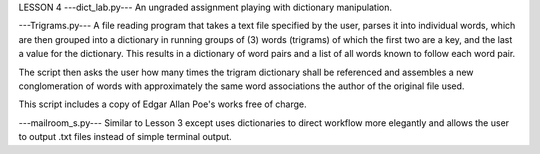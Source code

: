 LESSON 4
---dict_lab.py---
An ungraded assignment playing with dictionary manipulation.

---Trigrams.py---
A file reading program that takes a text file specified by the user, parses it 
into individual words, which are then grouped into a dictionary in running groups
of (3) words (trigrams) of which the first two are a key, and the last a value 
for the dictionary.  This results in a dictionary of word pairs and a list of all
words known to follow each word pair.

The script then asks the user how many times the trigram dictionary shall be 
referenced and assembles a new conglomeration of words with approximately the same
word associations the author of the original file used.

This script includes a copy of Edgar Allan Poe's works free of charge.


---mailroom_s.py---
Similar to Lesson 3 except uses dictionaries to direct workflow more elegantly
and allows the user to output .txt files instead of simple terminal output.
